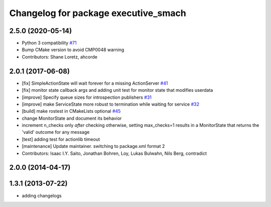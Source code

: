 ^^^^^^^^^^^^^^^^^^^^^^^^^^^^^^^^^^^^^
Changelog for package executive_smach
^^^^^^^^^^^^^^^^^^^^^^^^^^^^^^^^^^^^^

2.5.0 (2020-05-14)
------------------
* Python 3 compatibility `#71 <https://github.com/ros/executive_smach/issues/71>`_
* Bump CMake version to avoid CMP0048 warning
* Contributors: Shane Loretz, ahcorde

2.0.1 (2017-06-08)
------------------
* [fix] SimpleActionState will wait forever for a missing ActionServer `#41 <https://github.com/ros/executive_smach/pull/41>`_
* [fix] monitor state callback args and adding unit test for monitor state that modifies userdata
* [improve] Specify queue sizes for introspection publishers `#31 <https://github.com/ros/executive_smach/pull/31>`_
* [improve] make ServiceState more robust to termination while waiting for service `#32 <https://github.com/ros/executive_smach/pull/32>`_
* [build] make rostest in CMakeLists optional `#45 <https://github.com/ros/executive_smach/pull/45>`_
* change MonitorState and document its behavior 
* increment n_checks only *after* checking
  otherwise, setting max_checks=1 results in a MonitorState that returns the 'valid' outcome for any message
* [test] adding test for actionlib timeout
* [maintenance] Update maintainer. switching to package.xml format 2
* Contributors: Isaac I.Y. Saito, Jonathan Bohren, Loy, Lukas Bulwahn, Nils Berg, contradict

2.0.0 (2014-04-17)
------------------

1.3.1 (2013-07-22)
------------------
* adding changelogs
